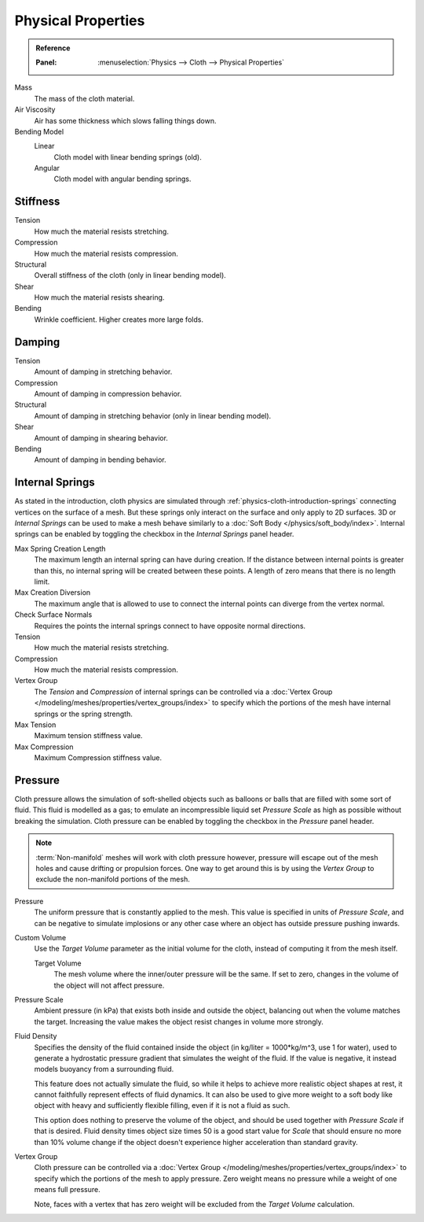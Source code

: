 
*******************
Physical Properties
*******************

.. admonition:: Reference
   :class: refbox

   :Panel:     :menuselection:`Physics --> Cloth --> Physical Properties`

Mass
   The mass of the cloth material.
Air Viscosity
   Air has some thickness which slows falling things down.
Bending Model
   Linear
      Cloth model with linear bending springs (old).
   Angular
      Cloth model with angular bending springs.


Stiffness
=========

Tension
   How much the material resists stretching.
Compression
   How much the material resists compression.
Structural
   Overall stiffness of the cloth (only in linear bending model).
Shear
   How much the material resists shearing.
Bending
   Wrinkle coefficient. Higher creates more large folds.


Damping
=======

Tension
   Amount of damping in stretching behavior.
Compression
   Amount of damping in compression behavior.
Structural
   Amount of damping in stretching behavior (only in linear bending model).
Shear
   Amount of damping in shearing behavior.
Bending
   Amount of damping in bending behavior.


.. _bpy.types.ClothSettings.internal_spring:
.. _bpy.types.ClothSettings.internal_tension:
.. _bpy.types.ClothSettings.internal_compression:
.. _bpy.types.ClothSettings.vertex_group_intern:

Internal Springs
================

As stated in the introduction, cloth physics are simulated through :ref:`physics-cloth-introduction-springs`
connecting vertices on the surface of a mesh. But these springs only interact on the surface
and only apply to 2D surfaces. 3D or *Internal Springs* can be used to make a mesh behave similarly to
a :doc:`Soft Body </physics/soft_body/index>`. Internal springs can be enabled by toggling the checkbox in
the *Internal Springs* panel header.

Max Spring Creation Length
   The maximum length an internal spring can have during creation.
   If the distance between internal points is greater than this,
   no internal spring will be created between these points.
   A length of zero means that there is no length limit.
Max Creation Diversion
   The maximum angle that is allowed to use to connect the internal points can diverge from the vertex normal.
Check Surface Normals
   Requires the points the internal springs connect to have opposite normal directions.
Tension
   How much the material resists stretching.
Compression
   How much the material resists compression.
Vertex Group
   The *Tension* and *Compression* of internal springs can be controlled via
   a :doc:`Vertex Group </modeling/meshes/properties/vertex_groups/index>` to
   specify which the portions of the mesh have internal springs or the spring strength.
Max Tension
   Maximum tension stiffness value.
Max Compression
   Maximum Compression stiffness value.


.. _bpy.types.ClothSettings.use_pressure:
.. _bpy.types.ClothSettings.use_pressure_volume:
.. _bpy.types.ClothSettings.target_volume:
.. _bpy.types.ClothSettings.pressure_factor:
.. _bpy.types.ClothSettings.vertex_group_pressure:

Pressure
========

Cloth pressure allows the simulation of soft-shelled objects
such as balloons or balls that are filled with some sort of fluid.
This fluid is modelled as a gas; to emulate an incompressible liquid set
*Pressure Scale* as high as possible without breaking the simulation.
Cloth pressure can be enabled by toggling the checkbox in the *Pressure* panel header.

.. note::

   :term:`Non-manifold` meshes will work with cloth pressure however,
   pressure will escape out of the mesh holes and cause drifting or propulsion forces.
   One way to get around this is by using the *Vertex Group* to exclude the non-manifold portions of the mesh.

Pressure
   The uniform pressure that is constantly applied to the mesh.
   This value is specified in units of *Pressure Scale*, and can be
   negative to simulate implosions or any other case where an object
   has outside pressure pushing inwards.

Custom Volume
   Use the *Target Volume* parameter as the initial volume for the cloth,
   instead of computing it from the mesh itself.

   Target Volume
      The mesh volume where the inner/outer pressure will be the same.
      If set to zero, changes in the volume of the object will not affect pressure.

Pressure Scale
   Ambient pressure (in kPa) that exists both inside and outside the object,
   balancing out when the volume matches the target. Increasing the value
   makes the object resist changes in volume more strongly.

Fluid Density
   Specifies the density of the fluid contained inside the object (in kg/liter = 1000*kg/m^3, use 1
   for water), used to generate a hydrostatic pressure gradient that simulates the weight of the fluid.
   If the value is negative, it instead models buoyancy from a surrounding fluid.

   This feature does not actually simulate the fluid, so while it helps to achieve more realistic
   object shapes at rest, it cannot faithfully represent effects of fluid dynamics. It can
   also be used to give more weight to a soft body like object with heavy and sufficiently
   flexible filling, even if it is not a fluid as such.

   This option does nothing to preserve the volume of the object, and should be used
   together with *Pressure Scale* if that is desired. Fluid density times object size
   times 50 is a good start value for *Scale* that should ensure no more than 10%
   volume change if the object doesn't experience higher acceleration than standard gravity.

Vertex Group
   Cloth pressure can be controlled via a :doc:`Vertex Group </modeling/meshes/properties/vertex_groups/index>`
   to specify which the portions of the mesh to apply pressure.
   Zero weight means no pressure while a weight of one means full pressure.

   Note, faces with a vertex that has zero weight will be excluded from the *Target Volume* calculation.
